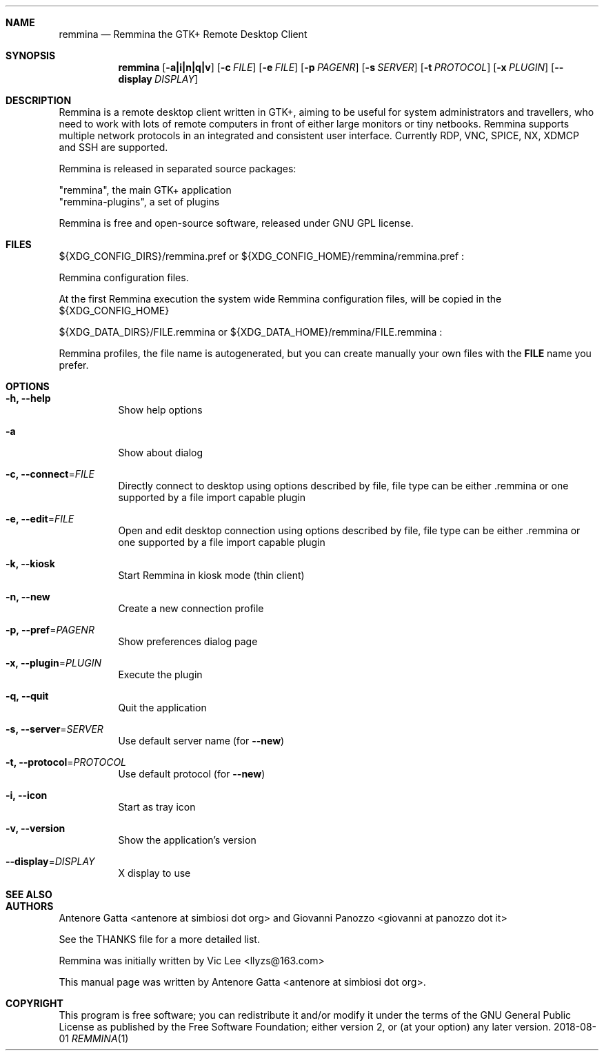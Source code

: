 .Dd 2018-08-01
.Dt REMMINA 1
.Sh NAME
.Nm remmina
.Nd Remmina the GTK+ Remote Desktop Client
.Sh SYNOPSIS
.Nm
.Op Fl a|i|n|q|v
.Op Fl c Ar FILE
.Op Fl e Ar FILE
.Op Fl p Ar PAGENR
.Op Fl s Ar SERVER
.Op Fl t Ar PROTOCOL
.Op Fl x Ar PLUGIN
.Op Fl -display Ar DISPLAY
.Sh DESCRIPTION
Remmina is a remote desktop client written in GTK+, aiming to be useful for system
administrators and travellers, who need to work with lots of remote computers
in front of either large monitors or tiny netbooks. Remmina supports multiple
network protocols in an integrated and consistent user interface.
Currently RDP, VNC, SPICE, NX, XDMCP and SSH are supported.
.Lp
Remmina is released in separated source packages:
.Lp
    "remmina", the main GTK+ application
    "remmina-plugins", a set of plugins
.Lp
Remmina is free and open-source software, released under GNU GPL license.
.Sh FILES
\(Do\(lCXDG_CONFIG_DIRS\(rC/remmina.pref or \(Do\(lCXDG_CONFIG_HOME\(rC/remmina/remmina.pref :
.Lp
Remmina configuration files.
.Lp
At the first Remmina execution the system wide Remmina configuration files,
will be copied in the \(Do\(lCXDG_CONFIG_HOME\(rC
.Lp
\(Do\(lCXDG_DATA_DIRS\(rC/FILE.remmina or \(Do\(lCXDG_DATA_HOME\(rC/remmina/FILE.remmina :
.Lp
Remmina profiles, the file name is autogenerated, but you can create manually your
own files with the \fBFILE\fR name you prefer.
.Sh OPTIONS
.Bl -tag -width Ds
.It Fl h, -help
Show help options
.It Fl a
Show about dialog
.It Fl c, -connect\fR=\fIFILE\fR
Directly connect to desktop using options described by file, file type can be either .remmina or one supported by a file import capable plugin
.It Fl e, -edit\fR=\fIFILE\fR
Open and edit desktop connection using options described by file, file type can be either .remmina or one supported by a file import capable plugin
.It Fl k, -kiosk\fR
Start Remmina in kiosk mode (thin client)
.It Fl n, -new\fR
Create a new connection profile
.It Fl p, -pref\fR=\fIPAGENR\fR
Show preferences dialog page
.It Fl x, -plugin\fR=\fIPLUGIN\fR
Execute the plugin
.It Fl q, -quit\fR
Quit the application
.It Fl s, -server\fR=\fISERVER\fR
Use default server name (for \fB\-\-new\fR)
.It Fl t, -protocol\fR=\fIPROTOCOL\fR
Use default protocol (for \fB\-\-new\fR)
.It Fl i, -icon\fR
Start as tray icon
.It Fl v, -version\fR
Show the application's version
.It Fl \-display\fR=\fIDISPLAY\fR
X display to use
.El
.Sh SEE ALSO
.Sh AUTHORS
Antenore Gatta <antenore at simbiosi dot org> and Giovanni Panozzo <giovanni at panozzo dot it>
.Lp
See the THANKS file for a more detailed list.
.Lp
Remmina was initially written by Vic Lee <llyzs@163.com>
.Lp
This manual page was written by Antenore Gatta <antenore at simbiosi dot org>.
.Lp
.Sh COPYRIGHT
This program is free software; you can redistribute it and/or modify it
under the terms of the GNU General Public License as published by the
Free Software Foundation; either version 2, or (at your option) any
later version.
